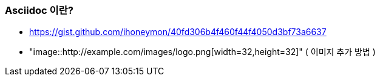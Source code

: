=== Asciidoc 이란?
* https://gist.github.com/ihoneymon/40fd306b4f460f44f4050d3bf73a6637
* "image::http://example.com/images/logo.png[width=32,height=32]" ( 이미지 추가 방법 )
